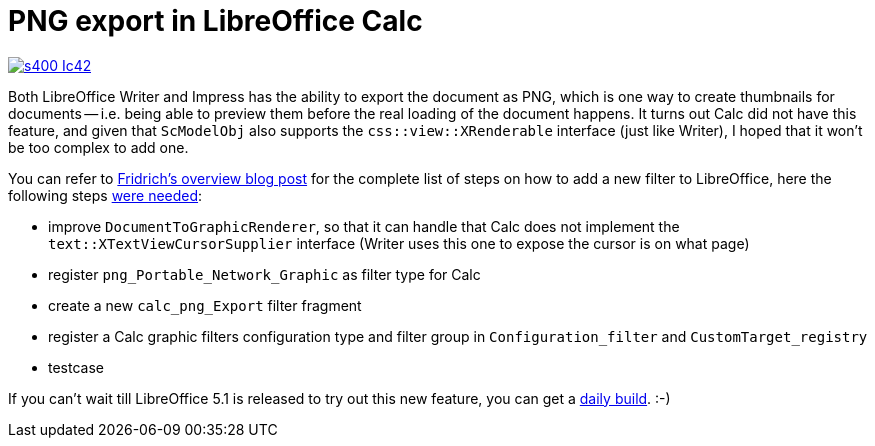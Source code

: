 = PNG export in LibreOffice Calc

:slug: calc-png-export
:category: libreoffice
:tags: en
:date: 2015-11-04T09:17:15Z

image::https://lh3.googleusercontent.com/-8n61EJB3Xco/VjkUn1JvuqI/AAAAAAAAGOE/0-DCtcNV2RY/s400-Ic42/[align="center",link="https://lh3.googleusercontent.com/-8n61EJB3Xco/VjkUn1JvuqI/AAAAAAAAGOE/0-DCtcNV2RY/s0-Ic42/"]

Both LibreOffice Writer and Impress has the ability to export the document as
PNG, which is one way to create thumbnails for documents -- i.e. being able to
preview them before the real loading of the document happens. It turns out
Calc did not have this feature, and given that `ScModelObj` also supports the
`css::view::XRenderable` interface (just like Writer), I hoped that it won't
be too complex to add one.

You can refer to
http://fridrich.blogspot.com/2013/08/extending-swiss-army-knife-overview.html[Fridrich's
overview blog post] for the complete list of steps on how to add a new filter
to LibreOffice, here the following steps
http://cgit.freedesktop.org/libreoffice/core/commit/?id=03bb5d52fecd6c613c6cc36508eb44e5e1c3456a[were
needed]:

- improve `DocumentToGraphicRenderer`, so that it can handle that Calc does
  not implement the `text::XTextViewCursorSupplier` interface (Writer uses
  this one to expose the cursor is on what page)
- register `png_Portable_Network_Graphic` as filter type for Calc
- create a new `calc_png_Export` filter fragment
- register a Calc graphic filters configuration type and filter group in
  `Configuration_filter` and `CustomTarget_registry`
- testcase

If you can't wait till LibreOffice 5.1 is released to try out this new
feature, you can get a http://dev-builds.libreoffice.org/daily/master/[daily
build]. :-)

// vim: ft=asciidoc
